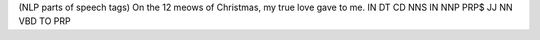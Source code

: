 (NLP parts of speech tags)
On the 12 meows of Christmas, my true love gave to me.
IN DT  CD NNS   IN NNP      PRP$ JJ   NN   VBD  TO PRP

